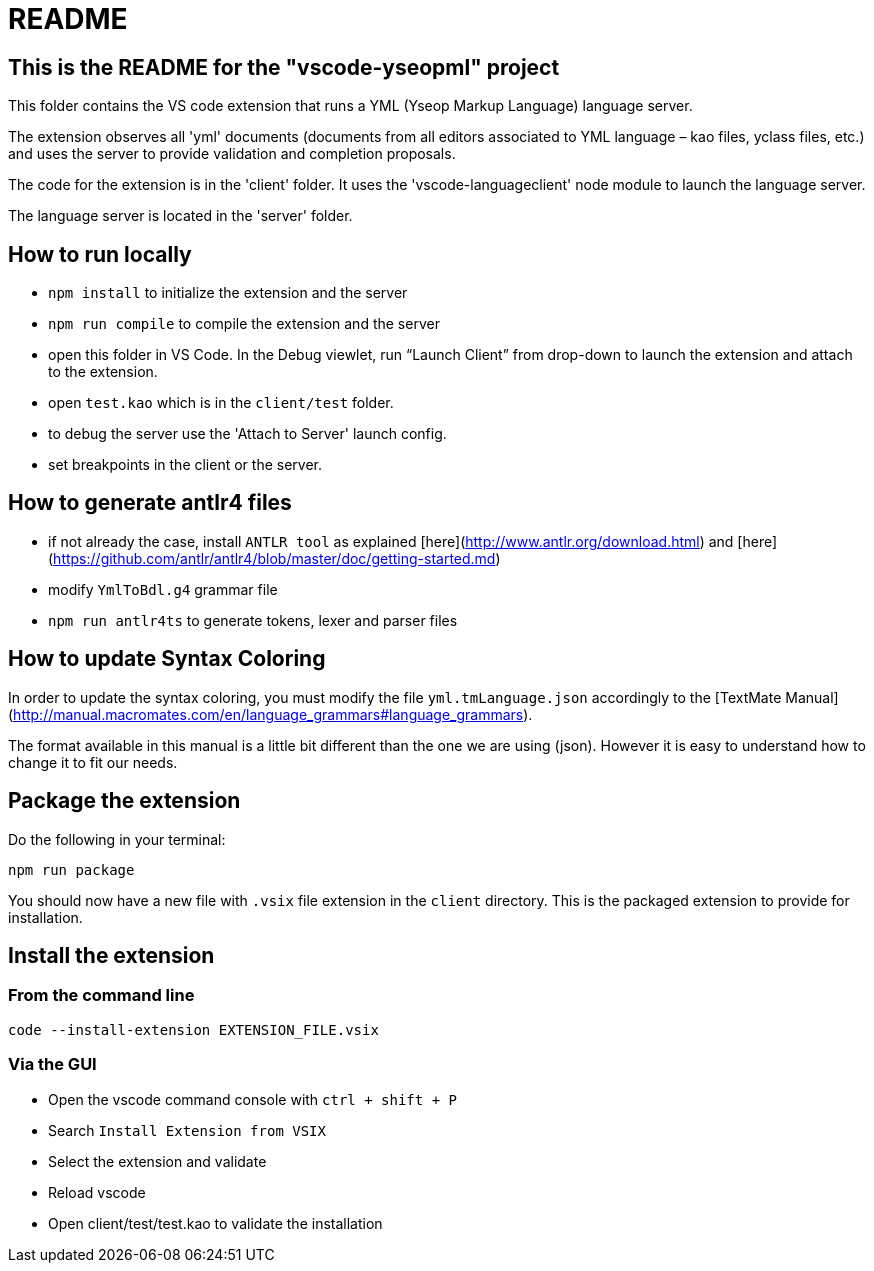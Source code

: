 # README

## This is the README for the "vscode-yseopml" project

This folder contains the VS code extension that runs a YML (Yseop Markup Language) language server.

The extension observes all 'yml' documents (documents from all editors associated to YML language – kao files, yclass files, etc.) and uses the server to provide validation and completion proposals.

The code for the extension is in the 'client' folder. It uses the 'vscode-languageclient' node module to launch the language server.

The language server is located in the 'server' folder.

## How to run locally

* `npm install` to initialize the extension and the server
* `npm run compile` to compile the extension and the server
* open this folder in VS Code. In the Debug viewlet, run “Launch Client” from drop-down to launch the extension and attach to the extension.
* open `test.kao` which is in the `client/test` folder.
* to debug the server use the 'Attach to Server' launch config.
* set breakpoints in the client or the server.

## How to generate antlr4 files

* if not already the case, install `ANTLR tool` as explained [here](http://www.antlr.org/download.html) and [here](https://github.com/antlr/antlr4/blob/master/doc/getting-started.md)
* modify `YmlToBdl.g4` grammar file
* `npm run antlr4ts` to generate tokens, lexer and parser files

## How to update Syntax Coloring

In order to update the syntax coloring, you must modify the file `yml.tmLanguage.json` accordingly to the [TextMate Manual](http://manual.macromates.com/en/language_grammars#language_grammars).

The format available in this manual is a little bit different than the one we are using (json). However it is easy to understand how to change it to fit our needs.

## Package the extension

Do the following in your terminal:

```[bash]
npm run package
```

You should now have a new file with `.vsix` file extension in the `client` directory. This is the packaged extension to provide for installation.

## Install the extension

### From the command line

```[bash]
code --install-extension EXTENSION_FILE.vsix
```

### Via the GUI

- Open the vscode command console with `ctrl + shift + P`
- Search `Install Extension from VSIX`
- Select the extension and validate
- Reload vscode
- Open client/test/test.kao to validate the installation
